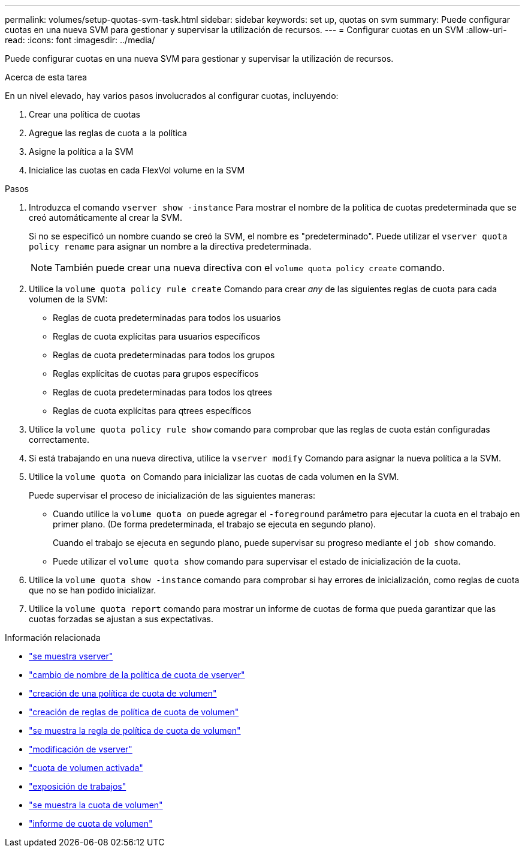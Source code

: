 ---
permalink: volumes/setup-quotas-svm-task.html 
sidebar: sidebar 
keywords: set up, quotas on svm 
summary: Puede configurar cuotas en una nueva SVM para gestionar y supervisar la utilización de recursos. 
---
= Configurar cuotas en un SVM
:allow-uri-read: 
:icons: font
:imagesdir: ../media/


[role="lead"]
Puede configurar cuotas en una nueva SVM para gestionar y supervisar la utilización de recursos.

.Acerca de esta tarea
En un nivel elevado, hay varios pasos involucrados al configurar cuotas, incluyendo:

. Crear una política de cuotas
. Agregue las reglas de cuota a la política
. Asigne la política a la SVM
. Inicialice las cuotas en cada FlexVol volume en la SVM


.Pasos
. Introduzca el comando `vserver show -instance` Para mostrar el nombre de la política de cuotas predeterminada que se creó automáticamente al crear la SVM.
+
Si no se especificó un nombre cuando se creó la SVM, el nombre es "predeterminado". Puede utilizar el `vserver quota policy rename` para asignar un nombre a la directiva predeterminada.

+
[NOTE]
====
También puede crear una nueva directiva con el `volume quota policy create` comando.

====
. Utilice la `volume quota policy rule create` Comando para crear _any_ de las siguientes reglas de cuota para cada volumen de la SVM:
+
** Reglas de cuota predeterminadas para todos los usuarios
** Reglas de cuota explícitas para usuarios específicos
** Reglas de cuota predeterminadas para todos los grupos
** Reglas explícitas de cuotas para grupos específicos
** Reglas de cuota predeterminadas para todos los qtrees
** Reglas de cuota explícitas para qtrees específicos


. Utilice la `volume quota policy rule show` comando para comprobar que las reglas de cuota están configuradas correctamente.
. Si está trabajando en una nueva directiva, utilice la `vserver modify` Comando para asignar la nueva política a la SVM.
. Utilice la `volume quota on` Comando para inicializar las cuotas de cada volumen en la SVM.
+
Puede supervisar el proceso de inicialización de las siguientes maneras:

+
** Cuando utilice la `volume quota on` puede agregar el `-foreground` parámetro para ejecutar la cuota en el trabajo en primer plano. (De forma predeterminada, el trabajo se ejecuta en segundo plano).
+
Cuando el trabajo se ejecuta en segundo plano, puede supervisar su progreso mediante el `job show` comando.

** Puede utilizar el `volume quota show` comando para supervisar el estado de inicialización de la cuota.


. Utilice la `volume quota show -instance` comando para comprobar si hay errores de inicialización, como reglas de cuota que no se han podido inicializar.
. Utilice la `volume quota report` comando para mostrar un informe de cuotas de forma que pueda garantizar que las cuotas forzadas se ajustan a sus expectativas.


.Información relacionada
* link:https://docs.netapp.com/us-en/ontap-cli/vserver-show.html["se muestra vserver"^]
* link:https://docs.netapp.com/us-en/ontap-cli/search.html?q=vserver+quota+policy+rename["cambio de nombre de la política de cuota de vserver"^]
* link:https://docs.netapp.com/us-en/ontap-cli/volume-quota-policy-create.html["creación de una política de cuota de volumen"^]
* link:https://docs.netapp.com/us-en/ontap-cli/volume-quota-policy-rule-create.html["creación de reglas de política de cuota de volumen"^]
* link:https://docs.netapp.com/us-en/ontap-cli/volume-quota-policy-rule-show.html["se muestra la regla de política de cuota de volumen"^]
* link:https://docs.netapp.com/us-en/ontap-cli/vserver-modify.html["modificación de vserver"^]
* link:https://docs.netapp.com/us-en/ontap-cli/volume-quota-on.html["cuota de volumen activada"^]
* link:https://docs.netapp.com/us-en/ontap-cli/job-show.html["exposición de trabajos"^]
* link:https://docs.netapp.com/us-en/ontap-cli/volume-quota-show.html["se muestra la cuota de volumen"^]
* link:https://docs.netapp.com/us-en/ontap-cli/volume-quota-report.html["informe de cuota de volumen"^]

